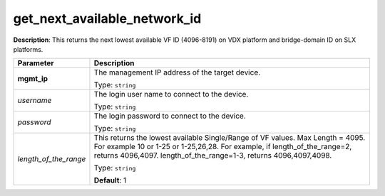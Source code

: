 .. NOTE: This file has been generated automatically, don't manually edit it

get_next_available_network_id
~~~~~~~~~~~~~~~~~~~~~~~~~~~~~

**Description**: This returns the next lowest available VF ID (4096-8191) on VDX platform and bridge-domain ID on SLX platforms. 

.. table::

   ================================  ======================================================================
   Parameter                         Description
   ================================  ======================================================================
   **mgmt_ip**                       The management IP address of the target device.

                                     Type: ``string``
   *username*                        The login user name to connect to the device.

                                     Type: ``string``
   *password*                        The login password to connect to the device.

                                     Type: ``string``
   *length_of_the_range*             This returns the lowest available Single/Range of VF values. Max Length = 4095. For example 10 or 1-25 or 1-25,26,28. For example, if length_of_the_range=2, returns 4096,4097. length_of_the_range=1-3, returns 4096,4097,4098.

                                     Type: ``string``

                                     **Default**: 1
   ================================  ======================================================================

